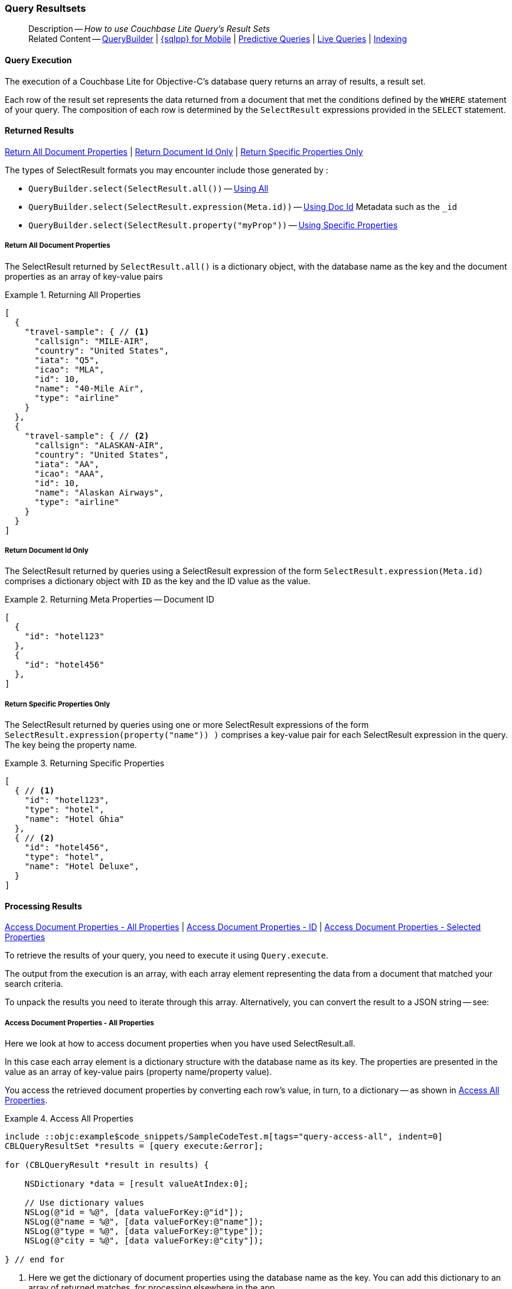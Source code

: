 :docname: query-resultsets
:page-module: objc
:page-relative-src-path: query-resultsets.adoc
:page-origin-url: https://github.com/couchbase/docs-couchbase-lite.git
:page-origin-start-path:
:page-origin-refname: antora-assembler-simplification
:page-origin-reftype: branch
:page-origin-refhash: (worktree)
[#objc:query-resultsets:::]
=== Query Resultsets
:page-role:
:description: How to use Couchbase Lite Query's Result Sets
:keywords: query, sql, n1ql, fuzzy-matching



// BEGIN -- inclusion -- {module-partials}_define_module_attributes.adoc
//  Usage:  Here we define module specific attributes. It is invoked during the compilation of a page,
//          making all attributes available for use on the page.
//  UsedBy: ROOT:partial$_std_cbl_hdr.adoc

// BEGIN::module page attributes

//
// CBL-Obj-C Maintenance release number
//
:maintenance: 1
//

// VECTOR SEARCH attributes
//



// BEGIN - Set attributes pointing to API references for this module


// API Reference Links
//
//



// Supporting Data Type Classes



// DATABASE CLASSES


// Docuument Class




// Begin -- DatabaseConfiguration
// End -- DatabaseConfiguration

//Database.SAVE



//Database.DELETE


//Database.COMPACT
// deprecated 2.8
//
// :url-api-method-database-compact: https://docs.couchbase.com/mobile/{major}.{minor}.{maintenance-ios}{empty}/couchbase-lite-objc/Classes/CBLDatabase.html#/c:objc(cs)CBLDatabase(im)compact:[CBLDatabase.compact()]






// QUERY RELATED CLASSES and METHODS

// Result Classes and Methods




// Query class and methods





// Expression class and methods
// :url-api-references-query-classes: https://docs.couchbase.com/mobile/{major}.{minor}.{maintenance-ios}{empty}/couchbase-lite-objc/Classes/[Query Class index]


// ArrayFunction class and methods


// Function class and methods
//

// Where class and methods
//
// https://docs.couchbase.com/mobile/{major}.{minor}.{maintenance-ios}{empty}/couchbase-lite-objc/Classes/CBLWhere.html
// NOT SET[Where]

// orderby class and methods
//
// https://docs.couchbase.com/mobile/{major}.{minor}.{maintenance-ios}{empty}/couchbase-lite-objc/Classes/CBLOrderBy.html

// GroupBy class and methods
//
// https://docs.couchbase.com/mobile/{major}.{minor}.{maintenance-ios}{empty}/couchbase-lite-objc/Classes/CBLGroupBy.html
// NOT SET[GroupBy]

// URLEndpointConfiguration





















// diag: Env+Module objc


// Replicator API











// Note there is a replicator.status property AND
// a ReplicationStatus class/struct --- oh yes, easy to confuse.

//:url-api-property-replicator-status-activity: https://docs.couchbase.com/mobile/{major}.{minor}.{maintenance-ios}{empty}/couchbase-lite-objc/Classes/CBLReplicator.html#/s:18CouchbaseLiteobjc10ReplicatorC13ActivityLevelO







// ReplicatorConfiguration API











// Begin Replicator Retry Config
// End Replicator Retry Config


// :url-api-prop-replicator-config-ServerCertificateVerificationMode: https://docs.couchbase.com/mobile/{major}.{minor}.{maintenance-ios}{empty}/couchbase-lite-objc/Classes/CBLReplicatorConfiguration.html#/c:objc(cs)CBLReplicatorConfiguration(py)serverCertificateVerificationMode[serverCertificateVerificationMode]

// :url-api-enum-replicator-config-ServerCertificateVerificationMode: https://docs.couchbase.com/mobile/{major}.{minor}.{maintenance-ios}{empty}/couchbase-lite-objc/Classes/CBLReplicatorConfiguration.html{Enums/ServerCertificateVerificationMode.html[serverCertificateVerificationMode enum]








// Meta API




// BEGIN Logs and logging references
// :url-api-class-logging: https://docs.couchbase.com/mobile/{major}.{minor}.{maintenance-ios}{empty}/couchbase-lite-objcLogging.html[CBLLogging classes]







// END  Logs and logging references

// End define module specific attributes

// BEGIN::module page attributes
// :snippet-p2psync-ws: {snippets-p2psync-ws--objc}
// END::Local page attributes

[abstract]
--
Description -- _{description}_ +
Related Content -- xref:objc:querybuilder.adoc[QueryBuilder] |  xref:objc:query-n1ql-mobile.adoc[{sqlpp} for Mobile] |  xref:objc:querybuilder.adoc#lbl-predquery[Predictive Queries] | xref:objc:query-live.adoc[Live Queries] | xref:objc:indexing.adoc[Indexing]
--

// BEGIN -- inclusion -- common-query-resultsets.adoc
//  Purpose -- describes the use of the query's resultset
//
// // BEGIN::REQUIRED EXTERNALS
// :this-module: {par-module}
// :this-lang-title: {par-lang-title}
// :this-packageNm: {par-packageNm}
// :this-source-language: {par-source-language}
// snippet: {par-snippet}
//:this-url-issues: {par-url-issues}
// END::REQUIRED EXTERNALS

// BEGIN::Local page attributes

// END::Local page attributes


[discrete#objc:query-resultsets:::query-execution]
==== Query Execution
The execution of a Couchbase Lite for Objective-C's database query returns an array of results, a result set.

Each row of the result set represents the data returned from a document that met the conditions defined by the `WHERE` statement of your query.
The composition of each row is determined by the `SelectResult` expressions provided in the `SELECT` statement.

[discrete#objc:query-resultsets:::lbl-rtnd-res]
==== Returned Results
<<objc:query-resultsets:::lbl-rtn-all>>
| <<objc:query-resultsets:::lbl-rtn-id>>
| <<objc:query-resultsets:::lbl-rtn-specific>>

The types of SelectResult formats you may encounter include those generated by :

* `QueryBuilder.select(SelectResult.all())` -- <<objc:query-resultsets:::lbl-rtn-all,Using All>>
* `QueryBuilder.select(SelectResult.expression(Meta.id))` -- <<objc:query-resultsets:::lbl-rtn-id,Using Doc Id>> Metadata such as the `_id`
* `QueryBuilder.select(SelectResult.property("myProp"))` -- <<objc:query-resultsets:::lbl-rtn-specific,Using Specific Properties>>


[discrete#objc:query-resultsets:::lbl-rtn-all]
===== Return All Document Properties
The SelectResult returned by `SelectResult.all()` is a dictionary object, with the database name as the key and the document properties as an array of key-value pairs

--
.Returning All Properties
[#objc:query-resultsets:::ex-result-id]
====
[pass:q,a[source, json, subs="+attributes, +macros"], role="no-callouts"]
----

[
  {
    "travel-sample": { // <.>
      "callsign": "MILE-AIR",
      "country": "United States",
      "iata": "Q5",
      "icao": "MLA",
      "id": 10,
      "name": "40-Mile Air",
      "type": "airline"
    }
  },
  {
    "travel-sample": { // <.>
      "callsign": "ALASKAN-AIR",
      "country": "United States",
      "iata": "AA",
      "icao": "AAA",
      "id": 10,
      "name": "Alaskan Airways",
      "type": "airline"
    }
  }
]


----
====
--


[discrete#objc:query-resultsets:::lbl-rtn-id]
===== Return Document Id Only
The SelectResult returned by queries using a SelectResult expression of the form `SelectResult.expression(Meta.id)` comprises a dictionary object with `ID` as the key and the ID value as the value.

--
.Returning Meta Properties -- Document ID
[#objc:query-resultsets:::ex-result-id]
====
[pass:q,a[source, json, subs="+attributes, +macros"]]
----

[
  {
    "id": "hotel123"
  },
  {
    "id": "hotel456"
  },
]

----
====
--


[discrete#objc:query-resultsets:::lbl-rtn-specific]
===== Return Specific Properties Only
The SelectResult returned by queries using one or more SelectResult expressions of the form `SelectResult.expression(property("name")) )` comprises a key-value pair for each SelectResult expression in the query.
The key being the property name.

--
.Returning Specific Properties
[#objc:query-resultsets:::ex-result-props]
====
[pass:q,a[source, json, subs="+attributes, +macros"], role="no-callouts"]
----

[
  { // <.>
    "id": "hotel123",
    "type": "hotel",
    "name": "Hotel Ghia"
  },
  { // <.>
    "id": "hotel456",
    "type": "hotel",
    "name": "Hotel Deluxe",
  }
]

----
====
--

[discrete#objc:query-resultsets:::lbl-process-resultset]
==== Processing Results
<<objc:query-resultsets:::lbl-acc-all>>
| <<objc:query-resultsets:::lbl-acc-id>>
| <<objc:query-resultsets:::lbl-acc-specific>>

To retrieve the results of your query,  you need to execute it using `Query.execute`.

The output from the execution is an array, with each array element representing the data from a document that matched your search criteria.

To unpack the results you need to iterate through this array.
Alternatively, you can convert the result to a JSON string -- see:


[discrete#objc:query-resultsets:::lbl-acc-all]
===== Access Document Properties - All Properties
Here we look at how to access document properties when you have used SelectResult.all.

In this case each array element is a dictionary structure with the database name as its key.
The properties are presented in the value as an array of key-value pairs (property name/property value).

You access the retrieved document properties by converting each row's value, in turn, to a dictionary -- as shown in <<objc:query-resultsets:::ex-acc-all>>.

[#ex-acc-all]
.Access All Properties
// BEGIN inclusion -- block -- block_tabbed_code_example.adoc
//
//  Allows for abstraction of the showing of snippet examples
//  which makes displaying tabbed snippets for platforms with
//  more than one native language to show -- Android (Kotlin and Java)
//
// Surrounds code in Example block
//
//  PARAMETERS:
//    param-tags comma-separated list of tags to include/exclude
//    param-leader text for opening para of an example block
//
//  USE:
//    :param_tags: query-access-json
//    include::partial$block_show_snippet.adoc[]
//    :param_tags!:
//

[#objc:query-resultsets:::ex-acc-all]
====


// Show Main Snippet
[source, objc]
----
include ::objc:example$code_snippets/SampleCodeTest.m[tags="query-access-all", indent=0]
CBLQueryResultSet *results = [query execute:&error];

for (CBLQueryResult *result in results) {

    NSDictionary *data = [result valueAtIndex:0];

    // Use dictionary values
    NSLog(@"id = %@", [data valueForKey:@"id"]);
    NSLog(@"name = %@", [data valueForKey:@"name"]);
    NSLog(@"type = %@", [data valueForKey:@"type"]);
    NSLog(@"city = %@", [data valueForKey:@"city"]);

} // end for

----




// close example block

====

// Tidy-up atttibutes created
// END -- block_show_snippet.doc
<.> Here we get the dictionary of document properties using the database name as the key.
You can add this dictionary to an array of returned matches, for processing elsewhere in the app.
<.> Alternatively, you can access the document properties here, by using the property names as keys to the dictionary object.

// ====
// [source, objc, subs="+attributes, +macros"]
// ----
// let yourQuery = QueryBuilder.select(SelectResult.all)
//             .from(DataSource.database(yourDb))

// for dataRow in try yourQuery.execute() {
//   if let yourDoc = dict[dataRow.toDictionary()] as? [String:Any] {
//       let docid = yourDoc["id"]
//       let name = yourDoc["name"]
//       let type = yourDoc["type"]
//       let city = yourDoc["city"]
//   }
// }

// ----
// ====


[discrete#objc:query-resultsets:::lbl-acc-id]
===== Access Document Properties - ID
Here we look at how to access document properties when you have returned only the document IDs for documents that matched your selection criteria.

This is something you may do when retrieval of the properties directly by the query may consume excessive amounts of memory and-or processing time.

In this case each array element is a dictionary structure where `ID` is the key and the required document ID is the value.

Access the required document properties by retrieving the document from the database using its document ID -- as shown in <<objc:query-resultsets:::ex-acc-id>>.

[#ex-acc-id]
.Access by ID
// BEGIN inclusion -- block -- block_tabbed_code_example.adoc
//
//  Allows for abstraction of the showing of snippet examples
//  which makes displaying tabbed snippets for platforms with
//  more than one native language to show -- Android (Kotlin and Java)
//
// Surrounds code in Example block
//
//  PARAMETERS:
//    param-tags comma-separated list of tags to include/exclude
//    param-leader text for opening para of an example block
//
//  USE:
//    :param_tags: query-access-json
//    include::partial$block_show_snippet.adoc[]
//    :param_tags!:
//

[#objc:query-resultsets:::ex-acc-id]
====


// Show Main Snippet
[source, objc]
----
include ::objc:example$code_snippets/SampleCodeTest.m[tags="query-access-id", indent=0]

CBLQueryResultSet *results = [query execute:&error];
CBLDocument *doc = nil;
NSString *docId = nil;
for (CBLQueryResult *result in results) {
    docId = [result stringForKey:@"id"]; // <.>

    // Now you can get the document using its ID
    // for example using
    doc = [collection documentWithID:docId error:&error];

}

----




// close example block

====

// Tidy-up atttibutes created
// END -- block_show_snippet.doc
<.> Extract the Id value from the dictionary and use it to get the document from the database

// .Access Properties using Doc ID
// ====
// [source, objc, subs="+attributes, +macros"]
// ----
// let yourQuery = QueryBuilder.select(SelectResult.expression(Meta.id))
//             .from(DataSource.database(yourDb))

// for dataRow in try yourQuery.execute() {
//   if let yourDocID = dict[dataRow["id"] {
//       let yourDoc = try yourDb.document(withID: yourDocId)
//       let name = yourDoc.name
//       let type = yourDoc.type
//       let city = yourDoc.city
//   }
// }

// ----
// ====


[discrete#objc:query-resultsets:::lbl-acc-specific]
===== Access Document Properties - Selected Properties
Here we look at how to access properties when you have used SelectResult to get a specific subset of properties.

In this case each array element is an array of key value pairs (property name/property value).

Access the retrieved properties by converting each row into a dictionary -- as shown in <<objc:query-resultsets:::ex-acc-specific>>.

[#ex-acc-specific]
// BEGIN inclusion -- block -- block_tabbed_code_example.adoc
//
//  Allows for abstraction of the showing of snippet examples
//  which makes displaying tabbed snippets for platforms with
//  more than one native language to show -- Android (Kotlin and Java)
//
// Surrounds code in Example block
//
//  PARAMETERS:
//    param-tags comma-separated list of tags to include/exclude
//    param-leader text for opening para of an example block
//
//  USE:
//    :param_tags: query-access-json
//    include::partial$block_show_snippet.adoc[]
//    :param_tags!:
//

[#objc:query-resultsets:::ex-acc-specific]
====


// Show Main Snippet
[source, objc]
----
include ::objc:example$code_snippets/SampleCodeTest.m[tags="query-access-props", indent=0]

CBLQueryResultSet *results = [query execute:&error];

for (CBLQueryResult *result in results) { // all results
    NSLog(@"id = %@", [result stringForKey:@"id"]);
    NSLog(@"name = %@", [result stringForKey:@"name"]);
    NSLog(@"type = %@", [result stringForKey:@"type"]);
    NSLog(@"city = %@", [result stringForKey:@"city"]);

}

----




// close example block

====

// Tidy-up atttibutes created
// END -- block_show_snippet.doc


// [#ex-acc-all]
// .Access All Properties
// ====
// [source, objc, subs="+attributes, +macros"]
// ----
// let yoursearchQuery = QueryBuilder
//             .select(SelectResult.expression(Meta.id),
//                     SelectResult.expression(Expression.property("name")),
//                     SelectResult.expression(Expression.property("city")),
//                     SelectResult.expression(Expression.property("type")))
//             .from(DataSource.database(yourDb))

// for dataRow in try yourQuery.execute() {
//   if let yourDoc = dict[dataRow.toDictionary()] as? [String:Any] {
//       let docid = yourDoc["id"]
//       let name = yourDoc["name"]
//       let type = yourDoc["type"]
//   }
// }

// ----
// ====
// END -- inclusion -- common-query-resultsets.adoc

[discrete#objc:query-resultsets:::json-result-sets]
==== JSON Result Sets

// Inclusion block
[#ex-json]
.Using JSON Results
// BEGIN inclusion -- block -- block_tabbed_code_example.adoc
//
//  Allows for abstraction of the showing of snippet examples
//  which makes displaying tabbed snippets for platforms with
//  more than one native language to show -- Android (Kotlin and Java)
//
// Surrounds code in Example block
//
//  PARAMETERS:
//    param-tags comma-separated list of tags to include/exclude
//    param-leader text for opening para of an example block
//
//  USE:
//    :param_tags: query-access-json
//    include::partial$block_show_snippet.adoc[]
//    :param_tags!:
//

[#objc:query-resultsets:::ex-json]
====

pass:q,a[Use https://docs.couchbase.com/mobile/{major}.{minor}.{maintenance-ios}{empty}/couchbase-lite-objc/Classes/CBLQueryResult.html#/c:objc(cs)CBLQueryResult(im)toJSON[CBLResult.toJSON] to transform your result string into a JSON string, which can easily be serialized or used as required in your application. See <<objc:query-resultsets:::ex-json>> for a working example.]

// Show Main Snippet
[source, objc]
----
include ::objc:example$code_snippets/SampleCodeTest.m[tags="query-access-json", indent=0]
CBLQueryResultSet *rs = [query execute:&error];
for (CBLQueryResult *result in rs) {

    // Get result as a JSON string
    NSString *json = [result toJSON];

    // Get an native Obj-C object from the Json String
    NSDictionary *dict = [NSJSONSerialization JSONObjectWithData:[json dataUsingEncoding:NSUTF8StringEncoding]
                                                                     options:NSJSONReadingAllowFragments
                                                                       error:&error];

    // Log generated Json and Native objects
    // For demo/example purposes
    NSLog(@"Json String %@", json);
    NSLog(@"Native Object %@", dict);

}; // end for

----




// close example block

====

// Tidy-up atttibutes created
// END -- block_show_snippet.doc

.JSON String Format
[#objc:query-resultsets:::ex-json-format]
If your query selects ALL then the JSON format will be:

[source, JSON]
----
{
  database-name: {
    key1: "value1",
    keyx: "valuex"
  }
}
----

If your query selects a sub-set of available properties then the JSON format will be:

[source, JSON]
----
{
  key1: "value1",
  keyx: "valuex"
}
----


// :param-add3-title: {empty}
// :param-reference: reference-p2psync


[discrete#objc:query-resultsets:::related-content]
==== Related Content
++++
<div class="card-row three-column-row">
++++

[.column]
===== {empty}
.How to . . .
* xref:objc:gs-prereqs.adoc[Prerequisites]
* xref:objc:gs-install.adoc[Install]
* xref:objc:gs-build.adoc[Build and Run]


.

[discrete.colum#objc:query-resultsets:::-2n]
===== {empty}
.Learn more . . .
* xref:objc:database.adoc[Databases]
* xref:objc:document.adoc[Documents]
* xref:objc:blob.adoc[Blobs]
* xref:objc:replication.adoc[Remote Sync Gateway]
* xref:objc:conflict.adoc[Handling Data Conflicts]

.


[.column]
// [.content]
[discrete#objc:query-resultsets:::-3]
===== {empty}
.Dive Deeper . . .
//* Community
https://forums.couchbase.com/c/mobile/14[Mobile Forum] |
https://blog.couchbase.com/[Blog] |
https://docs.couchbase.com/tutorials/[Tutorials]


.



++++
</div>
++++



